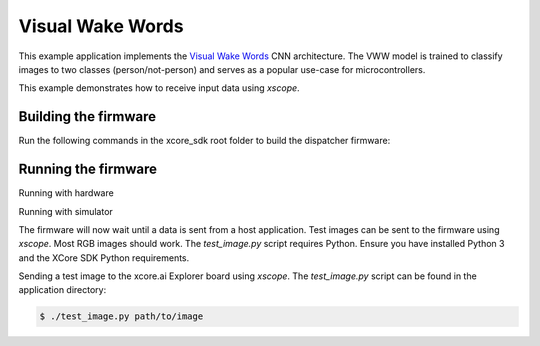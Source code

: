 #################
Visual Wake Words
#################

This example application implements the `Visual Wake Words <https://blog.tensorflow.org/2019/10/visual-wake-words-with-tensorflow-lite_30.html>`__ CNN architecture.  The VWW model is trained to classify images to two classes (person/not-person) and serves as a popular use-case for microcontrollers.

This example demonstrates how to receive input data using `xscope`.

*********************
Building the firmware
*********************

Run the following commands in the xcore_sdk root folder to build the dispatcher firmware:

.. tab:: Linux and Mac

    .. code-block:: console

        $ cmake -B build
        $ cd build
        $ make example_bare_metal_vwv

.. tab:: Windows XTC Tools CMD prompt

    .. code-block:: console

        $ cmake -G "NMake Makefiles" -B build
        $ cd build
        $ nmake example_bare_metal_vwv

*********************
Running the firmware
*********************

Running with hardware

.. tab:: Linux and Mac

    .. code-block:: console

        $ cmake -B build
        $ cd build
        $ make run_example_bare_metal_vwv

.. tab:: Windows XTC Tools CMD prompt

    .. code-block:: console

        $ cmake -G "NMake Makefiles" -B build
        $ cd build
        $ nmake run_example_bare_metal_vwv

Running with simulator

.. code-block:: console

.. tab:: Linux and Mac

    .. code-block:: console

        $ cmake -B build
        $ cd build
        $ make xsim_example_bare_metal_vwv

.. tab:: Windows XTC Tools CMD prompt

    .. code-block:: console

        $ cmake -G "NMake Makefiles" -B build
        $ cd build
        $ nmake xsim_example_bare_metal_vwv

The firmware will now wait until a data is sent from a host application. Test images can be sent to the firmware using `xscope`.  Most RGB images should work.  The `test_image.py` script requires Python.  Ensure you have installed Python 3 and the XCore SDK Python requirements.

Sending a test image to the xcore.ai Explorer board using `xscope`. The `test_image.py` script can be found in the application directory:

.. code-block:: console

    $ ./test_image.py path/to/image
